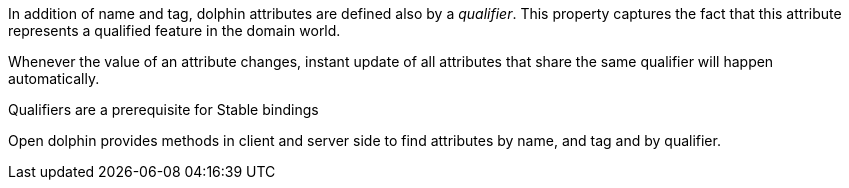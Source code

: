 In addition of name and tag, dolphin attributes are defined also by a _qualifier_.
This property captures the fact that this attribute represents a qualified feature in the domain world.

Whenever the value of an attribute changes, instant update of all attributes that share the same qualifier will happen automatically.

Qualifiers are a prerequisite for Stable bindings

Open dolphin provides methods in client and server side to find attributes by name, and tag and by qualifier.